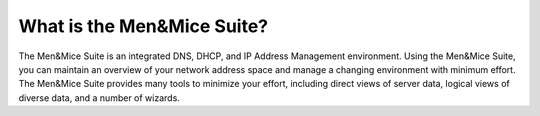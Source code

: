 .. _introduction:

What is the Men&Mice Suite?
-----------------------------

The Men&Mice Suite is an integrated DNS, DHCP, and IP Address Management environment. Using the Men&Mice Suite, you can maintain an overview of your network address space and manage a changing environment with minimum effort. The Men&Mice Suite provides many tools to minimize your effort, including direct views of server data, logical views of diverse data, and a number of wizards.
